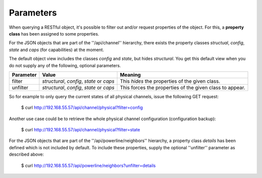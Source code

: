Parameters
==========

When querying a RESTful object, it's possible to filter out and/or request properties of the object.
For this, a **property class** has been assigned to some properties.

For the JSON objects that are part of the ''/api/channel'' hierarchy,
there exists the property classes *structual*, *config*, *state* and *caps* (for capabilities)
at the moment.

The default object view includes the classes *config* and *state*, but hides *structural*.
You get this default view when you do not supply any of the following, optional parameters.

+-----------+-----------------------------------+----------------------------------------------------------+
| Parameter | Value                             | Meaning                                                  |
+===========+===================================+==========================================================+
| filter    | *structural*, *config*, *state*   | This *hides* the properties of the given class.          |
|           | or *caps*                         |                                                          |
+-----------+-----------------------------------+----------------------------------------------------------+
| unfilter  | *structural*, *config*, *state*   | This forces the properties of the given class to appear. |
|           | or *caps*                         |                                                          |
+-----------+-----------------------------------+----------------------------------------------------------+

So for example to only query the current states of all physical channels, issue the following
GET request:

  $ curl http://192.168.55.57/api/channel/physical?filter=config

Another use case could be to retrieve the whole physical channel configuration (configuration backup):

  $ curl http://192.168.55.57/api/channel/physical?filter=state

For the JSON objects that are part of the ''/api/powerline/neighbors'' hierarchy,
a property class *details* has been defined which is not included by default. To
include these properties, supply the optional ''unfilter'' parameter as described above:

  $ curl http://192.168.55.57/api/powerline/neighbors?unfilter=details
